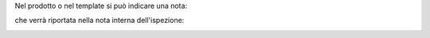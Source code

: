 Nel prodotto o nel template si può indicare una nota:

.. image:: ../static/description/nota.png
    :alt: Nota sul prodotto

che verrà riportata nella nota interna dell'ispezione:

.. image:: ../static/description/nota_interna.png
    :alt: Nota interna sull'ispezione
